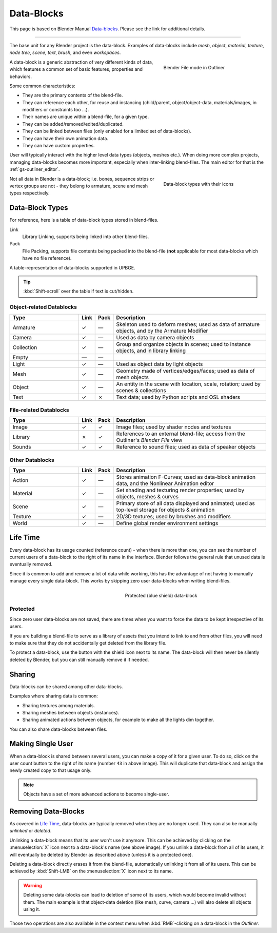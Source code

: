 .. _dbl-data_blocks-index:

==============================
Data-Blocks
==============================

This page is based on Blender Manual `Data-blocks <https://docs.blender.org/manual/en/latest/files/data_blocks.html>`__. Please see the link for additional details.

----

The base unit for any Blender project is the data-block. Examples of data-blocks include *mesh*, *object*, *material*, *texture*, *node tree*, *scene*, *text*, *brush*, and even *workspaces*.

.. figure:: /images/datablocks/dbl-outliner-blender_file_mode.png
   :figwidth: 35%
   :align: right

   Blender File mode in Outliner

A data-block is a generic abstraction of very different kinds of data, which features a common set of basic features, properties and behaviors.

Some common characteristics:

- They are the primary contents of the blend-file.
- They can reference each other, for reuse and instancing (child/parent, object/object-data, materials/images, in modifiers or constraints too ...).
- Their names are unique within a blend-file, for a given type.
- They can be added/removed/edited/duplicated.
- They can be linked between files (only enabled for a limited set of data-blocks).
- They can have their own animation data.
- They can have custom properties.

User will typically interact with the higher level data types (objects, meshes etc.). When doing more complex projects, managing data-blocks becomes more important, especially when inter-linking blend-files. The main editor for that is the :ref:`gs-outliner_editor`.

.. figure:: /images/datablocks/dbl-types-icons.png
   :figwidth: 35%
   :align: right

   Data-block types with their icons

Not all data in Blender is a data-block; i.e. bones, sequence strips or vertex groups are not - they belong to armature, scene and mesh types respectively.

.. _dbl-data_block_types:

Data-Block Types
++++++++++++++++++++++++++++++

For reference, here is a table of data-block types stored in blend-files.

Link
   Library Linking, supports being linked into other blend-files.
Pack
   File Packing, supports file contents being packed into the blend-file (**not** applicable for most data-blocks which have no file reference).

.. container:: lead

   .. clear

.. |tick|  unicode:: U+2713
.. |cross| unicode:: U+2717
.. |none|  unicode:: U+2014

A table-representation of data-blocks supported in UPBGE.

.. tip::
   :kbd:`Shift-scroll` over the table if text is cut/hidden.

Object-related Datablocks
------------------------------

.. list-table::
   :header-rows: 1
   :class: valign
   :widths: 18 4 4 40

   * - Type
     - Link
     - Pack
     - Description
   * - Armature
     - |tick|
     - |none|
     - Skeleton used to deform meshes; used as data of armature objects, and by the Armature Modifier
   * - Camera
     - |tick|
     - |none|
     - Used as data by camera objects
   * - Collection
     - |tick|
     - |none|
     - Group and organize objects in scenes; used to instance objects, and in library linking
   * - Empty
     - |none| 
     - |none| 
     - 
   * - Light
     - |tick|
     - |none|
     - Used as object data by light objects
   * - Mesh
     - |tick|
     - |none|
     - Geometry made of vertices/edges/faces; used as data of mesh objects
   * - Object
     - |tick|
     - |none|
     - An entity in the scene with location, scale, rotation; used by scenes & collections
   * - Text
     - |tick|
     - |cross|
     - Text data; used by Python scripts and OSL shaders

File-related Datablocks
------------------------------

.. list-table::
   :header-rows: 1
   :class: valign
   :widths: 18 4 4 40

   * - Type
     - Link
     - Pack
     - Description
   * - Image
     - |tick|
     - |tick|
     - Image files; used by shader nodes and textures
   * - Library
     - |cross|
     - |tick|
     - References to an external blend-file; access from the Outliner's *Blender File* view
   * - Sounds
     - |tick|
     - |tick|
     - Reference to sound files; used as data of speaker objects

Other Datablocks
------------------------------

.. list-table::
   :header-rows: 1
   :class: valign
   :widths: 18 4 4 40

   * - Type
     - Link
     - Pack
     - Description
   * - Action
     - |tick|
     - |none|
     - Stores animation F-Curves; used as data-block animation data, and the Nonlinear Animation editor
   * - Material
     - |tick|
     - |none|
     - Set shading and texturing render properties; used by objects, meshes & curves
   * - Scene
     - |tick|
     - |none|
     - Primary store of all data displayed and animated; used as top-level storage for objects & animation
   * - Texture
     - |tick|
     - |none|
     - 2D/3D textures; used by brushes and modifiers
   * - World
     - |tick|
     - |none|
     - Define global render environment settings

.. _dbl-life_time:

Life Time
++++++++++++++++++++++++++++++

Every data-block has its usage counted (reference count) - when there is more than one, you can see the number of current users of a data-block to the right of its name in the interface. Blender follows the general rule that unused data is eventually removed.

Since it is common to add and remove a lot of data while working, this has the advantage of not having to manually manage every single data-block. This works by skipping zero user data-blocks when writing blend-files.

.. figure:: /images/datablocks/dbl-zero_fake_user.png
   :figwidth: 50%
   :align: right

   Protected (blue shield) data-block

.. _dbl-protected:

Protected
------------------------------

Since zero user data-blocks are not saved, there are times when you want to force the data to be kept irrespective of its users.

If you are building a blend-file to serve as a library of assets that you intend to link to and from other files, you will need to make sure that they do not accidentally get deleted from the library file.

To protect a data-block, use the button with the shield icon next to its name. The data-block will then never be silently deleted by Blender, but you can still manually remove it if needed.

Sharing
++++++++++++++++++++++++++++++

Data-blocks can be shared among other data-blocks.

Examples where sharing data is common:

- Sharing textures among materials.
- Sharing meshes between objects (instances).
- Sharing animated actions between objects, for example to make all the lights dim together.

You can also share data-blocks between files.

.. _dbl-making_single_user:

Making Single User
++++++++++++++++++++++++++++++

When a data-block is shared between several users, you can make a copy of it for a given user. To do so, click on the user count button to the right of its name (number ``43`` in above image). This will duplicate that data-block and assign the newly created copy to that usage only.

.. note::
   Objects have a set of more advanced actions to become single-user.

Removing Data-Blocks
++++++++++++++++++++++++++++++

As covered in `Life Time`_, data-blocks are typically removed when they are no longer used. They can also be manually *unlinked* or *deleted*.

Unlinking a data-block means that its user won't use it anymore. This can be achieved by clicking on the :menuselection:`X` icon next to a data-block's name (see above image). If you unlink a data-block from all of its users, it will eventually be deleted by Blender as described above (unless it is a protected one).

Deleting a data-block directly erases it from the blend-file, automatically unlinking it from all of its users. This can be achieved by :kbd:`Shift-LMB` on the :menuselection:`X` icon next to its name.

.. warning::
   Deleting some data-blocks can lead to deletion of some of its users, which would become invalid without them. The main example is that object-data deletion (like mesh, curve, camera ...) will also delete all objects using it.

Those two operations are also available in the context menu when :kbd:`RMB`-clicking on a data-block in the *Outliner*.
